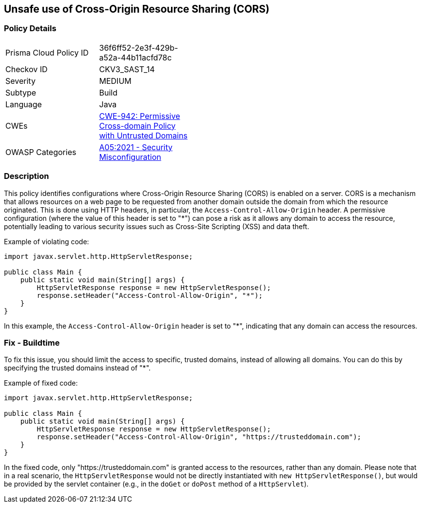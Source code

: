 == Unsafe use of Cross-Origin Resource Sharing (CORS)


=== Policy Details 

[width=45%]
[cols="1,1"]
|=== 
|Prisma Cloud Policy ID 
| 36f6ff52-2e3f-429b-a52a-44b11acfd78c

|Checkov ID 
|CKV3_SAST_14

|Severity
|MEDIUM

|Subtype
|Build

|Language
|Java

|CWEs
|https://cwe.mitre.org/data/definitions/942.html[CWE-942: Permissive Cross-domain Policy with Untrusted Domains]

|OWASP Categories
|https://owasp.org/Top10/A05_2021-Security_Misconfiguration/[A05:2021 - Security Misconfiguration]

|=== 



=== Description


This policy identifies configurations where Cross-Origin Resource Sharing (CORS) is enabled on a server. CORS is a mechanism that allows resources on a web page to be requested from another domain outside the domain from which the resource originated. This is done using HTTP headers, in particular, the `Access-Control-Allow-Origin` header. A permissive configuration (where the value of this header is set to "*") can pose a risk as it allows any domain to access the resource, potentially leading to various security issues such as Cross-Site Scripting (XSS) and data theft.

Example of violating code:

[source,java]
----
import javax.servlet.http.HttpServletResponse;

public class Main {
    public static void main(String[] args) {
        HttpServletResponse response = new HttpServletResponse();
        response.setHeader("Access-Control-Allow-Origin", "*");
    }
}
----

In this example, the `Access-Control-Allow-Origin` header is set to "*", indicating that any domain can access the resources.

=== Fix - Buildtime

To fix this issue, you should limit the access to specific, trusted domains, instead of allowing all domains. You can do this by specifying the trusted domains instead of "*".

Example of fixed code:

[source,java]
----
import javax.servlet.http.HttpServletResponse;

public class Main {
    public static void main(String[] args) {
        HttpServletResponse response = new HttpServletResponse();
        response.setHeader("Access-Control-Allow-Origin", "https://trusteddomain.com");
    }
}
----

In the fixed code, only "https://trusteddomain.com" is granted access to the resources, rather than any domain. Please note that in a real scenario, the `HttpServletResponse` would not be directly instantiated with `new HttpServletResponse()`, but would be provided by the servlet container (e.g., in the `doGet` or `doPost` method of a `HttpServlet`).

